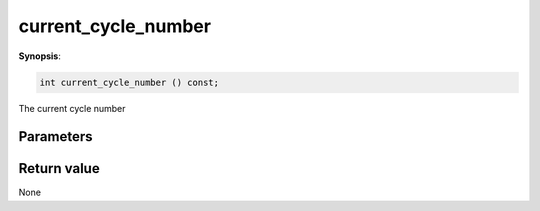 ..
   Generated automatically using the command :
   c++2doc.py all_triqs.hpp
   /Users/parcolle/triqs/BUILD/triqs/INSTALL_DIR/include/triqs/mc_tools/mc_generic.hpp

.. highlight:: c


.. _mc_generic_current_cycle_number:

current_cycle_number
======================

**Synopsis**:

.. code-block:: c

    int current_cycle_number () const;

The current cycle number

Parameters
-------------


Return value
--------------

None